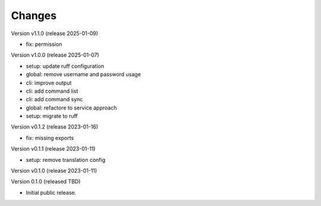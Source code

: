 ..
    Copyright (C) 2020 Technische Universität Graz.

    invenio-rdm-pure is free software; you can redistribute it and/or
    modify it under the terms of the MIT License; see LICENSE file for more
    details.

Changes
=======

Version v1.1.0 (release 2025-01-09)

- fix: permission


Version v1.0.0 (release 2025-01-07)

- setup: update ruff configuration
- global: remove username and password usage
- cli: improve output
- cli: add command list
- cli: add command sync
- global: refactore to service approach
- setup: migrate to ruff


Version v0.1.2 (release 2023-01-16)

- fix: missing exports


Version v0.1.1 (release 2023-01-11)

- setup: remove translation config


Version v0.1.0 (release 2023-01-11)




Version 0.1.0 (released TBD)

- Initial public release.
